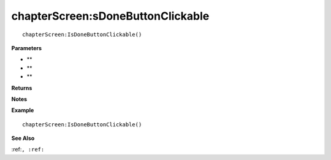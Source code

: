.. _chapterScreen_IsDoneButtonClickable:

===================================
chapterScreen\:sDoneButtonClickable 
===================================

.. description
    
::

   chapterScreen:IsDoneButtonClickable()


**Parameters**

* **
* **
* **


**Returns**



**Notes**



**Example**

::

   chapterScreen:IsDoneButtonClickable()

**See Also**

:ref:``, :ref:`` 

